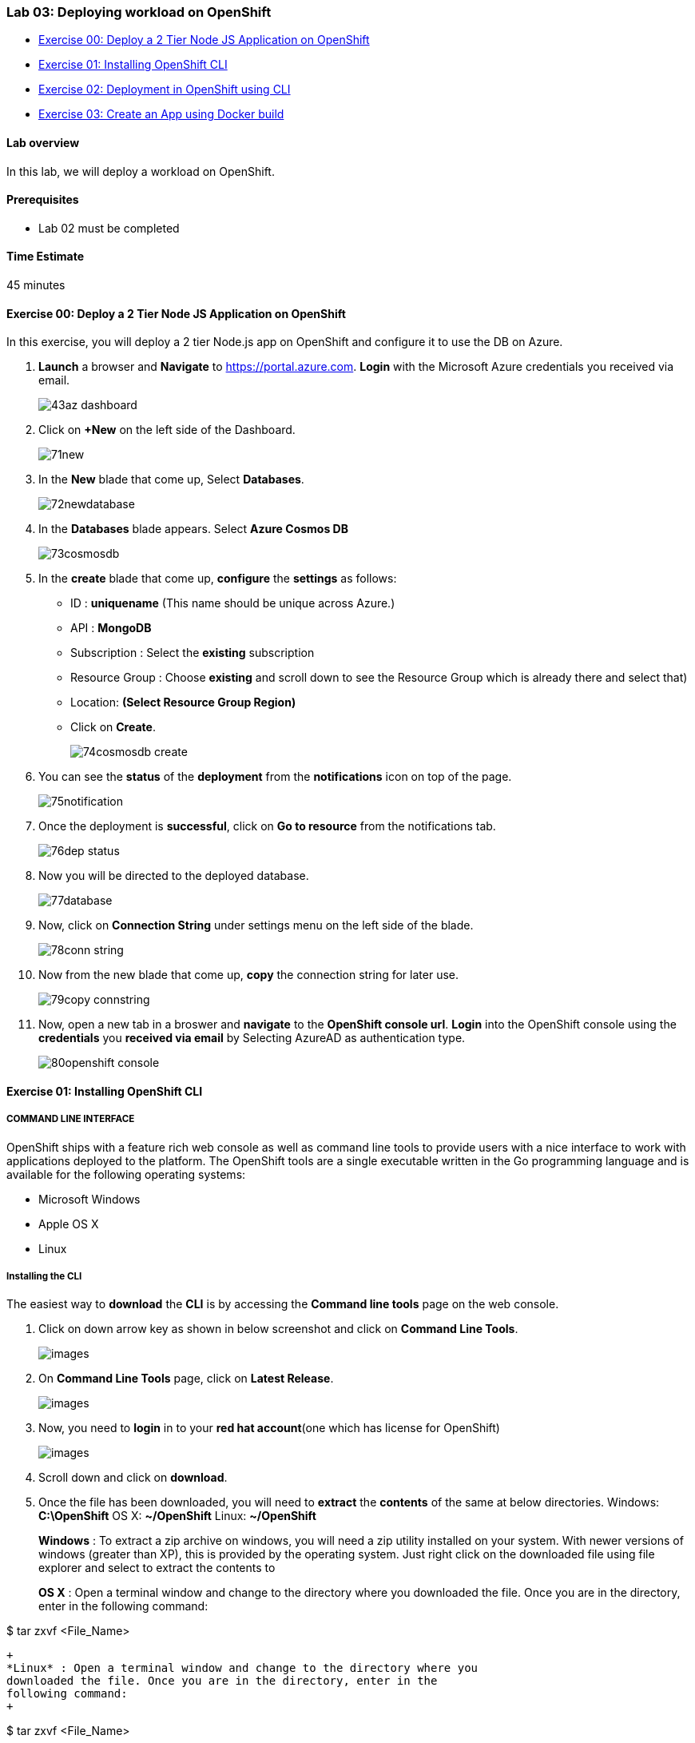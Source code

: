 [[lab-03-deploying-workload-on-openshift]]
Lab 03: Deploying workload on OpenShift
~~~~~~~~~~~~~~~~~~~~~~~~~~~~~~~~~~~~~~~

* link:#exercise-00-deploy-a-2-tier-node-js-application-on-openshift[Exercise
00: Deploy a 2 Tier Node JS Application on OpenShift]
* link:#exercise-01-installing-openshift-cli[Exercise 01: Installing
OpenShift CLI]
* link:#exercise-02-deployment-in-openshift-using-cli[Exercise 02:
Deployment in OpenShift using CLI]
* link:#exercise-03-create-an-app-using-docker-build[Exercise 03: Create
an App using Docker build]

[[lab-overview]]
Lab overview
^^^^^^^^^^^^

In this lab, we will deploy a workload on OpenShift.

[[prerequisites]]
Prerequisites
^^^^^^^^^^^^^

* Lab 02 must be completed

[[time-estimate]]
Time Estimate
^^^^^^^^^^^^^

45 minutes

[[exercise-00-deploy-a-2-tier-node-js-application-on-openshift]]
Exercise 00: Deploy a 2 Tier Node JS Application on OpenShift
^^^^^^^^^^^^^^^^^^^^^^^^^^^^^^^^^^^^^^^^^^^^^^^^^^^^^^^^^^^^^

In this exercise, you will deploy a 2 tier Node.js app on OpenShift and
configure it to use the DB on Azure.

1.  *Launch* a browser and *Navigate* to https://portal.azure.com. *Login* with the Microsoft Azure credentials you received via email.
+
image:https://raw.githubusercontent.com/SpektraSystems/openshift-container-platform/master/images/43az_dashboard.jpg[]

2.  Click on *+New* on the left side of the Dashboard.
+
image:https://raw.githubusercontent.com/SpektraSystems/openshift-container-platform/master/images/71new.jpg[]

3.  In the *New* blade that come up, Select *Databases*.
+
image:https://raw.githubusercontent.com/SpektraSystems/openshift-container-platform/master/images/72newdatabase.jpg[]

4.  In the *Databases* blade appears. Select *Azure Cosmos DB*
+
image:https://raw.githubusercontent.com/SpektraSystems/openshift-container-platform/master/images/73cosmosdb.jpg[]

5.  In the *create* blade that come up, *configure* the *settings* as follows:
* ID : *uniquename* (This name should be unique across Azure.)
* API : *MongoDB*
* Subscription : Select the *existing* subscription
* Resource Group : Choose *existing* and scroll down to see the Resource
Group which is already there and select that)
* Location: *(Select Resource Group Region)* 
* Click on *Create*.
+
image:https://raw.githubusercontent.com/SpektraSystems/openshift-container-platform/master/images/74cosmosdb_create.jpg[]

6.  You can see the *status* of the *deployment* from the *notifications* icon on top of the page.
+
image:https://raw.githubusercontent.com/SpektraSystems/openshift-container-platform/master/images/75notification.jpg[]

7.  Once the deployment is *successful*, click on *Go to resource* from the notifications tab.
+
image:https://raw.githubusercontent.com/SpektraSystems/openshift-container-platform/master/images/76dep_status.jpg[]

8.  Now you will be directed to the deployed database.
+
image:https://raw.githubusercontent.com/SpektraSystems/openshift-container-platform/master/images/77database.jpg[]

9.  Now, click on *Connection String* under settings menu on the left side of the blade.
+
image:https://raw.githubusercontent.com/SpektraSystems/openshift-container-platform/master/images/78conn_string.jpg[]

10. Now from the new blade that come up, *copy* the connection string for later use.
+
image:https://raw.githubusercontent.com/SpektraSystems/openshift-container-platform/master/images/79copy_connstring.jpg[]

11. Now, open a new tab in a broswer and *navigate* to the *OpenShift console url*. *Login* into the OpenShift console using the *credentials* you *received via email* by Selecting AzureAD as authentication type.
+
image:https://raw.githubusercontent.com/SpektraSystems/openshift-container-platform/master/images/80openshift_console.jpg[]

[[exercise-01-installing-openshift-cli]]
Exercise 01: Installing OpenShift CLI
^^^^^^^^^^^^^^^^^^^^^^^^^^^^^^^^^^^^^

[[command-line-interface]]
COMMAND LINE INTERFACE
++++++++++++++++++++++

OpenShift ships with a feature rich web console as well as command line
tools to provide users with a nice interface to work with applications
deployed to the platform. The OpenShift tools are a single executable
written in the Go programming language and is available for the
following operating systems:

* Microsoft Windows
* Apple OS X
* Linux

[[installing-the-cli]]
Installing the CLI
++++++++++++++++++

The easiest way to *download* the *CLI* is by accessing the *Command
line tools* page on the web console.

1.  Click on down arrow key as shown in below screenshot and click on *Command Line Tools*.
+
image:https://raw.githubusercontent.com/SpektraSystems/openshift-container-platform/master/images/[]

2.  On *Command Line Tools* page, click on *Latest Release*.
+
image:https://raw.githubusercontent.com/SpektraSystems/openshift-container-platform/master/images/[]

3.  Now, you need to *login* in to your *red hat account*(one which has license for OpenShift)
+
image:https://raw.githubusercontent.com/SpektraSystems/openshift-container-platform/master/images/[]

4.  Scroll down and click on *download*.
5.  Once the file has been downloaded, you will need to *extract* the
*contents* of the same at below directories. Windows: **C:\OpenShift**
OS X: **~/OpenShift** Linux: **~/OpenShift**
+
*Windows* : To extract a zip archive on windows, you will need a zip
utility installed on your system. With newer versions of windows
(greater than XP), this is provided by the operating system. Just right
click on the downloaded file using file explorer and select to extract
the contents to
+
*OS X* : Open a terminal window and change to the directory where you downloaded the file. Once you are in the directory, enter in the following command:

$ tar zxvf <File_Name>
....
+
*Linux* : Open a terminal window and change to the directory where you
downloaded the file. Once you are in the directory, enter in the
following command:
+
....
$ tar zxvf <File_Name>
....
6.  Now you will need to add *oc* to your system’s environment variable
path: *Windows* : Open Command prompt and run below command:

....
set PATH=%PATH%;C:\OpenShift
....

*OS X*: Open shell and run below command.

    $ export PATH=$PATH:~/OpenShift 
 
*Linux* : Open shell and run below command.

    $ export PATH=$PATH:~/OpenShift

7.  Now run below command on shell/command prompt to check the *version* of OpenShift client an to verify that it is successfully configured.
+
image:https://raw.githubusercontent.com/SpektraSystems/openshift-container-platform/master/images/[]

[[exercise-02-deployment-in-openshift-using-cli]]
Exercise 02: Deployment in OpenShift using CLI
^^^^^^^^^^^^^^^^^^^^^^^^^^^^^^^^^^^^^^^^^^^^^^

In this exercise, you will learn how to create a new project on
OpenShift and how to create an application from an existing docker
image.

1.  Launch the command line and run below command and enter *username*
and *password* as you have received in your lab mail.

....
oc login <URL of OpenShift:8443>
....

1.  Create an *OpenShift project* by running below command.
2.  Now you can see the *project* is created successfully.

....
oc get projects
....

1.  You can also check the *status* of the *project* by running the
following command.

....
oc status
....

1.  Create new *application* using below command

....
oc new-app redhatworkshops/welcome-php --name=welcome
....

1.  The above command uses the *docker image* to deploy a docker
container in a pod. you will notice that a deployed pod runs and it
starts an application pod as shown below.

....
oc get pods
....

1.  To view the list of *services* in the project, run the following
command

....
oc get services
....

1.  Now add a route to the service with the following command.

....
oc expose service welcome --name=welcomehost 
....

1.  Now go to your *OpenShift platform* and click on
applications>hostname, you can access the *application* from the browser
and see the result.

1.  To view all the *components* that were created in your *project*,
run the command given below.

....
oc get all
....

1.  Now you can *delete* all these *components* by running one command.

....
oc get all --all
....

[[exercise-03-create-an-app-using-docker-build]]
Exercise 03: Create an App using Docker build
^^^^^^^^^^^^^^^^^^^^^^^^^^^^^^^^^^^^^^^^^^^^^

In this exercise, you will learn how to create an *application* from a
Dockerfile. OpenShift takes Dockerfile as an input and generates your
application docker image for you.

1.  You can create a new *project* or use *existing project* that
created in exercise 3. To make sure you have the existing project run
the following command.

1.  Now, we are using the Dockerfile as the basis to create a *docker
image* for application. Run the command is given below.

....
oc new-app https://github.com/RedHatWorkshops/time --context-dir=rhel
....

1.  Now, look at the *buildconfig* by running the command shown below.

....
oc get bc time -o json
....

1.  To view the list of *build*, run command given below.

....
oc get builds
....

1.  Run the command as shown below to look at the *build logs*.

....
oc  logs build/time-1 
....

1.  Now, we will do *deployment configuration* by running the following
command.

....
oc get dc -o json
{
    "apiVersion": "v1",
    "items": [
        {
            "apiVersion": "v1",
            "kind": "DeploymentConfig",
            "metadata": {
                "annotations": {
                    "openshift.io/generated-by": "OpenShiftNewApp"
                },
…………
…………
…………
                "creationTimestamp": "2017-11-10T11:22:28Z",
                "generation": 3,
                "labels": {
    "metadata": {},
    "resourceVersion": "",
    "selfLink": ""
}
....

1.  Now, you can get the *list of pods*, Run the following command given
below.

....
oc get pods
....

1.  Now, add a *route* to expose that service, Run the following command
given below.

....
oc get services
....

1.  Now, we *expose* the service as a route.

....
oc expose service time
....

1.  Now, we check whether the *route* is exposed.

....
oc get routes
....

1.  To run the *application*, copy the host/port and paste in browser
and you can see the result.

link:/docs/Lab02a.adoc[<Previous] / link:/docs/Lab04a.adoc[Next>]

